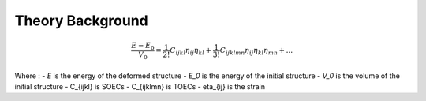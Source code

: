 =================
Theory Background
=================


.. math::
    \frac{E - E_0}{V_0} = \frac{1}{2!} C_{ijkl} \eta_{ij} \eta_{kl} + \frac{1}{3!} C_{ijklmn} \eta_{ij} \eta_{kl} \eta_{mn} + ...

Where :
- *E* is the energy of the deformed structure
- *E_0* is the energy of the initial structure
- *V_0* is the volume of the initial structure
- C_{ijkl} is SOECs
- C_{ijklmn} is TOECs
- eta_{ij} is the strain